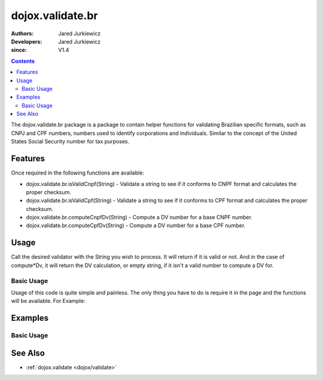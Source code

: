 .. _dojox/validate/br:

=================
dojox.validate.br
=================

:Authors: Jared Jurkiewicz
:Developers: Jared Jurkiewicz
:since: V1.4

.. contents ::
    :depth: 2

The dojox.validate.br package is a package to contain helper functions for validating Brazilian specific formats, such as CNPJ and CPF numbers, numbers used to identify corporations and individuals.   Similar to the concept of the United States Social Security number for tax purposes.

Features
========

Once required in the following functions are available:

* dojox.validate.br.isValidCnpf(String) - Validate a string to see if it conforms to CNPF format and calculates the proper checksum.
* dojox.validate.br.isValidCpf(String) - Validate a string to see if it conforms to CPF format and calculates the proper checksum.
* dojox.validate.br.computeCnpfDv(String) - Compute a DV number for a base CNPF number.
* dojox.validate.br.computeCpfDv(String) - Compute a DV number for a base CPF number.

Usage
=====

Call the desired validator with the String you wish to process.  It will return if it is valid or not.  And in the case of compute*Dv, it will return the DV calculation, or empty string, if it isn't a valid number to compute a DV for.

Basic Usage
-----------
Usage of this code is quite simple and painless.  The only thing you have to do is require it in the page and the functions will be available.  For Example:

.. js ::
 
    dojo.require("dojox.validator.br");


Examples
========

Basic Usage
-----------

.. code-example::
  :djConfig: parseOnLoad: true
  :version: 1.4

  .. js ::

      dojo.require("dijit.form.Button");
      dojo.require("dijit.form.TextBox");
      dojo.require("dojox.validate.br");

    
  .. html ::

    <b>Enter a CNPF like number and it will tell you if it is valid or not.</b>

See Also
========

* :ref:`dojox.validate <dojox/validate>`
